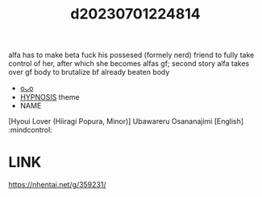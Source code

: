 :PROPERTIES:
:ID:       19ce0213-7203-48e4-b3c3-fbcf51d877eb
:END:
#+title: d20230701224814
#+filetags: :20230701224814:ntronary:
alfa has to make beta fuck his possesed (formely nerd) friend to fully take control of her, after which she becomes alfas gf; second story alfa takes over gf body to brutalize bf already beaten body
- [[id:7b182c70-d880-4ab7-9df6-953ad40064fc][oᴗo]]
- [[id:9975395a-af0b-4d23-ab66-bc19c9f7b4f3][HYPNOSIS]] theme
- NAME
[Hyoui Lover (Hiiragi Popura, Minor)] Ubawareru Osananajimi [English] :mindcontrol:
* LINK
https://nhentai.net/g/359231/
